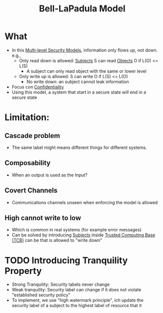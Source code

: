 :PROPERTIES:
:ID:       d8dd35bc-9276-4a3c-8492-7522a7d5c836
:END:
#+title: Bell-LaPadula Model

* What
+ In this [[id:b0bda531-8fd4-4138-86aa-e297fb628855][Multi-level Security Models]], information only flows up, not down. e.g.,
  - Only read down is allowed: [[id:bdc7d211-d5cb-4f72-920d-9ddf1f8042ae][Subjects]] S can read [[id:75d75440-02a2-41f3-8095-cc02c46ff69b][Objects]] O if L(O) <= L(S)
    + A subject can only read object with the same or lower level
  - Only write up is allowed: S can write O if L(S) <= L(O)
    + No write down: an subject cannot leak information
+ Focus con [[id:9a164582-4780-428c-bf28-ede09520c5fd][Confidentiality]]
+ Using this model, a system that start in a secure state will end in a secure state

* Limitation:
** Cascade problem
+ The same label might means different things for different systems.
** Composability
+ When an output is used as the Input?
** Covert Channels
+ Communications channels unseen when enforcing the model is allowed
** High cannot write to low
+ Which is common in real systems (for example error messages)
+ Can be solved by introducing [[id:bdc7d211-d5cb-4f72-920d-9ddf1f8042ae][Subjects]] inside [[id:80c80cc4-9279-4464-8c5b-0a366e7f225c][Trusted Computing Base (TCB)]] can be that is allowed to "write down"


* TODO Introducing Tranquility Property
 - Strong Tranquility: Security labels never change
 - Weak tranquility: Security label can change if it does not violate "established security policy"
 - To implement, we use "high watermark principle",  ich update the security label of a subject to the highest label of resource that it
